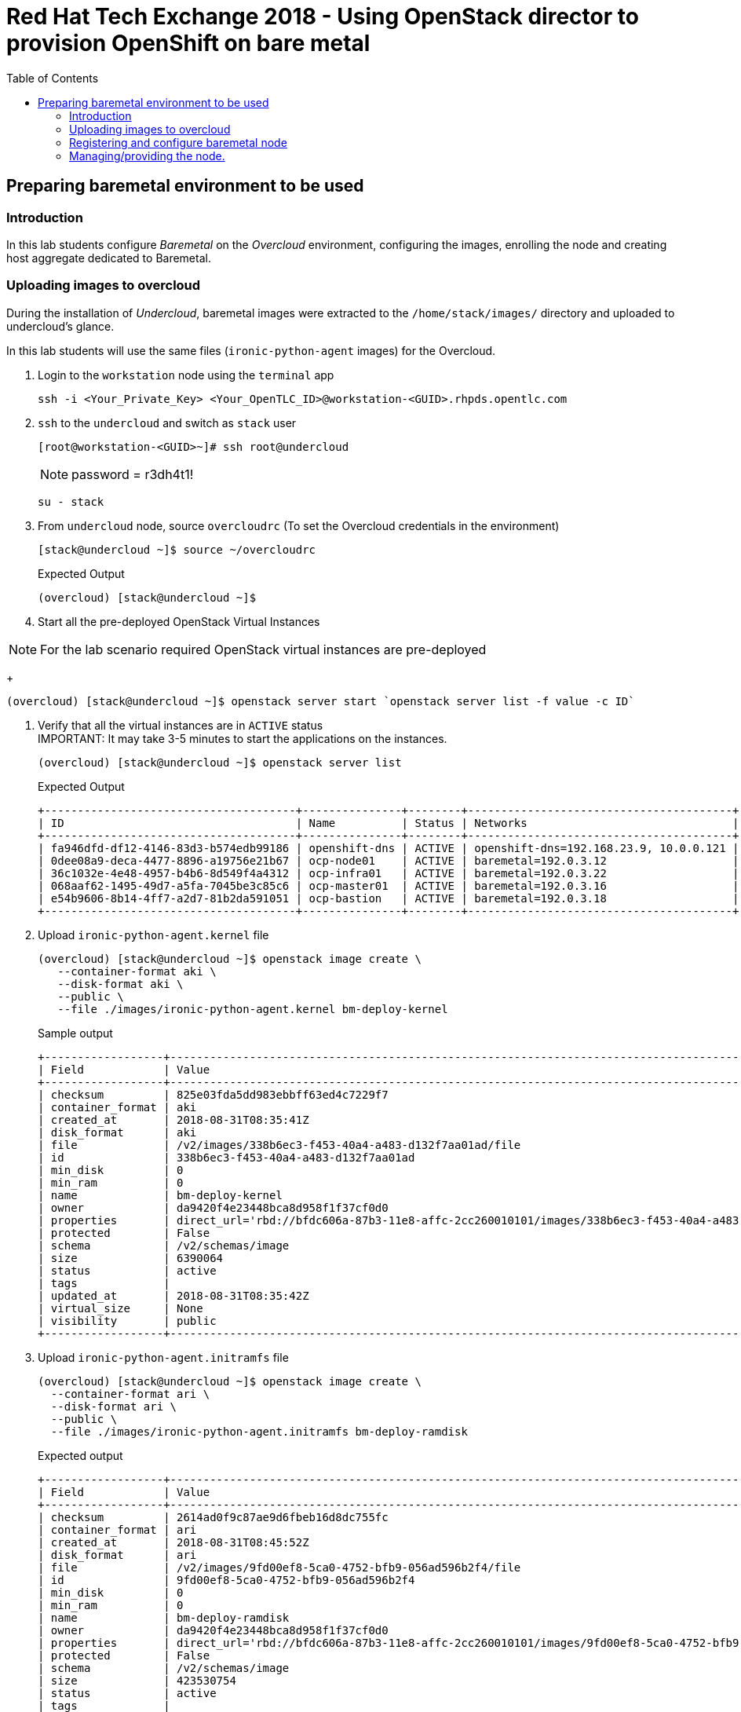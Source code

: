 :sectnums!:
:hardbreaks:
:scrollbar:
:data-uri:
:toc2:
:showdetailed:
:imagesdir: ./images


= Red Hat Tech Exchange 2018 - Using OpenStack director to provision OpenShift on bare metal

== Preparing baremetal environment to be used

=== Introduction

In this lab students configure _Baremetal_ on the _Overcloud_ environment, configuring the images, enrolling the node and creating host aggregate dedicated to Baremetal.

=== Uploading images to overcloud

During the installation of _Undercloud_, baremetal images were extracted to the `/home/stack/images/` directory and uploaded to undercloud's glance.

In this lab students will use the same files (`ironic-python-agent` images) for the Overcloud.


. Login to the `workstation` node using the `terminal` app
+
[%nowrap]
----
ssh -i <Your_Private_Key> <Your_OpenTLC_ID>@workstation-<GUID>.rhpds.opentlc.com
----
. `ssh` to the `undercloud` and switch as `stack` user

+
[%nowrap]
----
[root@workstation-<GUID>~]# ssh root@undercloud
----
[NOTE]
password = r3dh4t1!
+
[%nowrap]
----
su - stack
----

. From `undercloud` node, source `overcloudrc` (To set the Overcloud credentials in the environment)
+
[%nowrap]
----
[stack@undercloud ~]$ source ~/overcloudrc
----
.Expected Output
+
[%nowrap]
----
(overcloud) [stack@undercloud ~]$
----

. Start all the pre-deployed OpenStack Virtual Instances

[NOTE]
For the lab scenario required OpenStack virtual instances are pre-deployed
+
[%nowrap]
----
(overcloud) [stack@undercloud ~]$ openstack server start `openstack server list -f value -c ID`
----
. Verify that all the virtual instances are in `ACTIVE` status
IMPORTANT: It may take 3-5 minutes to start the applications on the instances.
+
[%nowrap]
----
(overcloud) [stack@undercloud ~]$ openstack server list
----
+
.Expected Output

[%nowrap]
----
+--------------------------------------+---------------+--------+----------------------------------------+-------+-----------+
| ID                                   | Name          | Status | Networks                               | Image | Flavor    |
+--------------------------------------+---------------+--------+----------------------------------------+-------+-----------+
| fa946dfd-df12-4146-83d3-b574edb99186 | openshift-dns | ACTIVE | openshift-dns=192.168.23.9, 10.0.0.121 | rhel7 | m1.small2 |
| 0dee08a9-deca-4477-8896-a19756e21b67 | ocp-node01    | ACTIVE | baremetal=192.0.3.12                   | rhel7 | m1.large  |
| 36c1032e-4e48-4957-b4b6-8d549f4a4312 | ocp-infra01   | ACTIVE | baremetal=192.0.3.22                   | rhel7 | m1.large  |
| 068aaf62-1495-49d7-a5fa-7045be3c85c6 | ocp-master01  | ACTIVE | baremetal=192.0.3.16                   | rhel7 | m1.large  |
| e54b9606-8b14-4ff7-a2d7-81b2da591051 | ocp-bastion   | ACTIVE | baremetal=192.0.3.18                   | rhel7 | m1.small2 |
+--------------------------------------+---------------+--------+----------------------------------------+-------+-----------+
----

. Upload `ironic-python-agent.kernel` file
+
[%nowrap]
----
(overcloud) [stack@undercloud ~]$ openstack image create \
   --container-format aki \
   --disk-format aki \
   --public \
   --file ./images/ironic-python-agent.kernel bm-deploy-kernel
----
+
.Sample output
[%nowrap]
----
+------------------+---------------------------------------------------------------------------------------------------------------------------------------------------------------------------------------------------------------------------------------------------+
| Field            | Value                                                                                                                                                                                                                                             |
+------------------+---------------------------------------------------------------------------------------------------------------------------------------------------------------------------------------------------------------------------------------------------+
| checksum         | 825e03fda5dd983ebbff63ed4c7229f7                                                                                                                                                                                                                  |
| container_format | aki                                                                                                                                                                                                                                               |
| created_at       | 2018-08-31T08:35:41Z                                                                                                                                                                                                                              |
| disk_format      | aki                                                                                                                                                                                                                                               |
| file             | /v2/images/338b6ec3-f453-40a4-a483-d132f7aa01ad/file                                                                                                                                                                                              |
| id               | 338b6ec3-f453-40a4-a483-d132f7aa01ad                                                                                                                                                                                                              |
| min_disk         | 0                                                                                                                                                                                                                                                 |
| min_ram          | 0                                                                                                                                                                                                                                                 |
| name             | bm-deploy-kernel                                                                                                                                                                                                                                  |
| owner            | da9420f4e23448bca8d958f1f37cf0d0                                                                                                                                                                                                                  |
| properties       | direct_url='rbd://bfdc606a-87b3-11e8-affc-2cc260010101/images/338b6ec3-f453-40a4-a483-d132f7aa01ad/snap', locations='[{u'url': u'rbd://bfdc606a-87b3-11e8-affc-2cc260010101/images/338b6ec3-f453-40a4-a483-d132f7aa01ad/snap', u'metadata': {}}]' |
| protected        | False                                                                                                                                                                                                                                             |
| schema           | /v2/schemas/image                                                                                                                                                                                                                                 |
| size             | 6390064                                                                                                                                                                                                                                           |
| status           | active                                                                                                                                                                                                                                            |
| tags             |                                                                                                                                                                                                                                                   |
| updated_at       | 2018-08-31T08:35:42Z                                                                                                                                                                                                                              |
| virtual_size     | None                                                                                                                                                                                                                                              |
| visibility       | public                                                                                                                                                                                                                                            |
+------------------+---------------------------------------------------------------------------------------------------------------------------------------------------------------------------------------------------------------------------------------------------+
----

. Upload `ironic-python-agent.initramfs` file
+
[%nowrap]
----
(overcloud) [stack@undercloud ~]$ openstack image create \
  --container-format ari \
  --disk-format ari \
  --public \
  --file ./images/ironic-python-agent.initramfs bm-deploy-ramdisk

----
+
.Expected output
[%nowrap]
----
+------------------+---------------------------------------------------------------------------------------------------------------------------------------------------------------------------------------------------------------------------------------------------+
| Field            | Value                                                                                                                                                                                                                                             |
+------------------+---------------------------------------------------------------------------------------------------------------------------------------------------------------------------------------------------------------------------------------------------+
| checksum         | 2614ad0f9c87ae9d6fbeb16d8dc755fc                                                                                                                                                                                                                  |
| container_format | ari                                                                                                                                                                                                                                               |
| created_at       | 2018-08-31T08:45:52Z                                                                                                                                                                                                                              |
| disk_format      | ari                                                                                                                                                                                                                                               |
| file             | /v2/images/9fd00ef8-5ca0-4752-bfb9-056ad596b2f4/file                                                                                                                                                                                              |
| id               | 9fd00ef8-5ca0-4752-bfb9-056ad596b2f4                                                                                                                                                                                                              |
| min_disk         | 0                                                                                                                                                                                                                                                 |
| min_ram          | 0                                                                                                                                                                                                                                                 |
| name             | bm-deploy-ramdisk                                                                                                                                                                                                                                 |
| owner            | da9420f4e23448bca8d958f1f37cf0d0                                                                                                                                                                                                                  |
| properties       | direct_url='rbd://bfdc606a-87b3-11e8-affc-2cc260010101/images/9fd00ef8-5ca0-4752-bfb9-056ad596b2f4/snap', locations='[{u'url': u'rbd://bfdc606a-87b3-11e8-affc-2cc260010101/images/9fd00ef8-5ca0-4752-bfb9-056ad596b2f4/snap', u'metadata': {}}]' |
| protected        | False                                                                                                                                                                                                                                             |
| schema           | /v2/schemas/image                                                                                                                                                                                                                                 |
| size             | 423530754                                                                                                                                                                                                                                         |
| status           | active                                                                                                                                                                                                                                            |
| tags             |                                                                                                                                                                                                                                                   |
| updated_at       | 2018-08-31T08:46:06Z                                                                                                                                                                                                                              |
| virtual_size     | None                                                                                                                                                                                                                                              |
| visibility       | public                                                                                                                                                                                                                                            |
+------------------+---------------------------------------------------------------------------------------------------------------------------------------------------------------------------------------------------------------------------------------------------+
----

=== Registering and configure baremetal node

The file `baremetal.yaml` contents the information needed to register a physical node (name, IPMI details, MAC address and other details related to the resources).

. Review `baremetal.yaml` file
+
[%nowrap]
----
(overcloud) [stack@undercloud ~]$ cat baremetal.yaml
----
+
.Expected output
[%nowrap]
----
nodes:
    - name: bm-ocp-node02
      driver: pxe_ipmitool
      driver_info:
        ipmi_address: 192.0.2.226
        ipmi_username: admin
        ipmi_password: redhat
      properties:
        cpu_arch: x86_64
        cpus: 4
        memory_mb: 6096
        local_gb: 30
      ports:
        - address: "2c:c2:60:01:02:07"
----
+
. Register the node to _ironic_
+
[%nowrap]
----
(overcloud) [stack@undercloud ~]$ openstack baremetal create baremetal.yaml
----
+
[NOTE]
This command doesn't provide any output when is correct.

. Ensure the node was registered correctly.
+
[%nowrap]
----
(overcloud) [stack@undercloud ~]$ openstack baremetal node list
----
+
.Expected output
[%nowrap]
----
+--------------------------------------+-------+---------------+-------------+--------------------+-------------+
| UUID                                 | Name  | Instance UUID | Power State | Provisioning State | Maintenance |
+--------------------------------------+-------+---------------+-------------+--------------------+-------------+
| e5a009cc-1935-4f03-b479-02569f37b832 | bm-ocp-node02 | None          | None        | enroll             | False       |
+--------------------------------------+-------+---------------+-------------+--------------------+-------------+
----
+
Once the node is registered, we need to set the parameters `deploy_kernel` and `deploy_ramdisk` referencing the images previously updated.

. List the images registered previously
+
[%nowrap]
----
(overcloud) [stack@undercloud ~]$ openstack image list
----
+
.Sample output
[%nowrap]
----
+--------------------------------------+---------------------------------+--------+
| ID                                   | Name                            | Status |
+--------------------------------------+---------------------------------+--------+
| 338b6ec3-f453-40a4-a483-d132f7aa01ad | bm-deploy-kernel                | active |
| 9fd00ef8-5ca0-4752-bfb9-056ad596b2f4 | bm-deploy-ramdisk               | active |
| 7fbac7ac-8ef8-4da1-bbef-87c0fe0e51e0 | octavia-amphora-13.0-20180710.2 | active |
| 7d69b80c-341a-40d4-9f36-167b18368bc0 | rhel7                           | active |
+--------------------------------------+---------------------------------+--------+
----
Note down the IDs for `bm-deploy-kernel` and `bm-deploy-ramdisk` to be used in the next command.

. Set _driver_ properties to the node registered.
+
.Update _driver-info_ values
[%nowrap]
----
(overcloud) [stack@undercloud ~]$ openstack baremetal node set bm-ocp-node02 \
   --driver-info deploy_kernel=$(openstack image show bm-deploy-kernel -f value -c id) \
   --driver-info deploy_ramdisk=$(openstack image show bm-deploy-ramdisk -f value -c id)
----
[NOTE]
This command doesn't provide any output when is correct.

. Set _root_ disk for the registered node
The baremetal has two disks, one will be used for the Operating System and another for _Docker_.
+
[%nowrap]
----
(overcloud) [stack@undercloud ~]$ openstack baremetal node set bm-ocp-node02 --property  root_device='{"name":"/dev/vda"}'
----
[NOTE]
This command doesn't provide any output when is correct.
[IMPORTANT]
In production you should not use _name_ for the `root_device` parameter, it should use the _serial_ parameter.

=== Managing/providing the node.

In the previous steps we registered the node, but it is still not available to be used. We need to `manage` and `provide` the node, what it will perform an automated cleaning.

. Set the node as _manageable_
+
[%nowrap]
----
(overcloud) [stack@undercloud ~]$ openstack baremetal node manage bm-ocp-node02
----
[NOTE]
This command doesn't provide any output when is correct.

. Ensure the node is on the new status.
+
[%nowrap]
----
(overcloud) [stack@undercloud ~]$ openstack baremetal node list
----
+
.Expected output
[%nowrap]
----
+--------------------------------------+-------+---------------+-------------+--------------------+-------------+
| UUID                                 | Name  | Instance UUID | Power State | Provisioning State | Maintenance |
+--------------------------------------+-------+---------------+-------------+--------------------+-------------+
| e5a009cc-1935-4f03-b479-02569f37b832 | bm-ocp-node02 | None          | power off   | manageable         | False       |
+--------------------------------------+-------+---------------+-------------+--------------------+-------------+
----
. Validate the node's setup
+
[%nowrap]
----
(overcloud) [stack@undercloud ~]$ openstack baremetal node validate bm-ocp-node02
----
+
.Expected output
[%nowrap]
----
+------------+--------+-------------------------------------------------------------------------------------------------------------------------------------------------------------------------------------------------------+
| Interface  | Result | Reason                                                                                                                                                                                                |
+------------+--------+-------------------------------------------------------------------------------------------------------------------------------------------------------------------------------------------------------+
| boot       | False  | Cannot validate image information for node e5a009cc-1935-4f03-b479-02569f37b832 because one or more parameters are missing from its instance_info. Missing are: ['ramdisk', 'kernel', 'image_source'] |
| console    | False  | Missing 'ipmi_terminal_port' parameter in node's driver_info.                                                                                                                                         |
| deploy     | False  | Cannot validate image information for node e5a009cc-1935-4f03-b479-02569f37b832 because one or more parameters are missing from its instance_info. Missing are: ['ramdisk', 'kernel', 'image_source'] |
| inspect    | None   | not supported                                                                                                                                                                                         |
| management | True   |                                                                                                                                                                                                       |
| network    | True   |                                                                                                                                                                                                       |
| power      | True   |                                                                                                                                                                                                       |
| raid       | True   |                                                                                                                                                                                                       |
| rescue     | None   | not supported                                                                                                                                                                                         |
| storage    | True   |                                                                                                                                                                                                       |
+------------+--------+-------------------------------------------------------------------------------------------------------------------------------------------------------------------------------------------------------+
----
+
[NOTE]
Interfaces may fail validation due to missing 'ramdisk', 'kernel', and 'image_source' parameters. This result is fine, because the Compute service populates those missing parameters at the beginning of the deployment process.

. Provide the node
This task will clean the disks for the node, booting the baremetal system and booting from iPXE.
+
[%nowrap]
----
(overcloud) [stack@undercloud ~]$ openstack baremetal node provide bm-ocp-node02
----
[NOTE]
This command doesn't provide any output when is correct.

+
. Check the node status
+
[%nowrap]
----
(overcloud) [stack@undercloud ~]$ openstack baremetal node list
----
+
.Expected output
[%nowrap]
----
+--------------------------------------+-------+---------------+-------------+--------------------+-------------+
| UUID                                 | Name  | Instance UUID | Power State | Provisioning State | Maintenance |
+--------------------------------------+-------+---------------+-------------+--------------------+-------------+
| e5a009cc-1935-4f03-b479-02569f37b832 | bm-ocp-node02 | None          | power on    | clean wait         | False       |
+--------------------------------------+-------+---------------+-------------+--------------------+-------------+
----
[NOTE]
Repeat the command till the cleaning finishes. It takes between 5minutes and 10minutes.
+
.Expected output after cleaning finishes
[%nowrap]
----
+--------------------------------------+-------+---------------+-------------+--------------------+-------------+
| UUID                                 | Name  | Instance UUID | Power State | Provisioning State | Maintenance |
+--------------------------------------+-------+---------------+-------------+--------------------+-------------+
| e5a009cc-1935-4f03-b479-02569f37b832 | bm-ocp-node02 | None          | power off   | available          | False       |
+--------------------------------------+-------+---------------+-------------+--------------------+-------------+
----

. Ensure the registered now appears as _Hypervisor_
+
[%nowrap]
----
(overcloud) [stack@undercloud ~]$ openstack hypervisor list
----
+
.Expected output
[%nowrap]
----
+-----+--------------------------------------+-----------------+-------------+-------+
|  ID | Hypervisor Hostname                  | Hypervisor Type | Host IP     | State |
+-----+--------------------------------------+-----------------+-------------+-------+
|   1 | overcloud-compute-1.example.com      | QEMU            | 172.17.0.31 | up    |
|   2 | overcloud-compute-0.example.com      | QEMU            | 172.17.0.33 | up    |
|   3 | overcloud-compute-2.example.com      | QEMU            | 172.17.0.29 | up    |
|   4 | overcloud-compute-3.example.com      | QEMU            | 172.17.0.28 | up    |
| 126 | e5a009cc-1935-4f03-b479-02569f37b832 | ironic          | 172.17.0.20 | up    |
+-----+--------------------------------------+-----------------+-------------+-------+
----
[NOTE]
The ip `172.17.0.20` corresponds to the controller's internal api IP.
